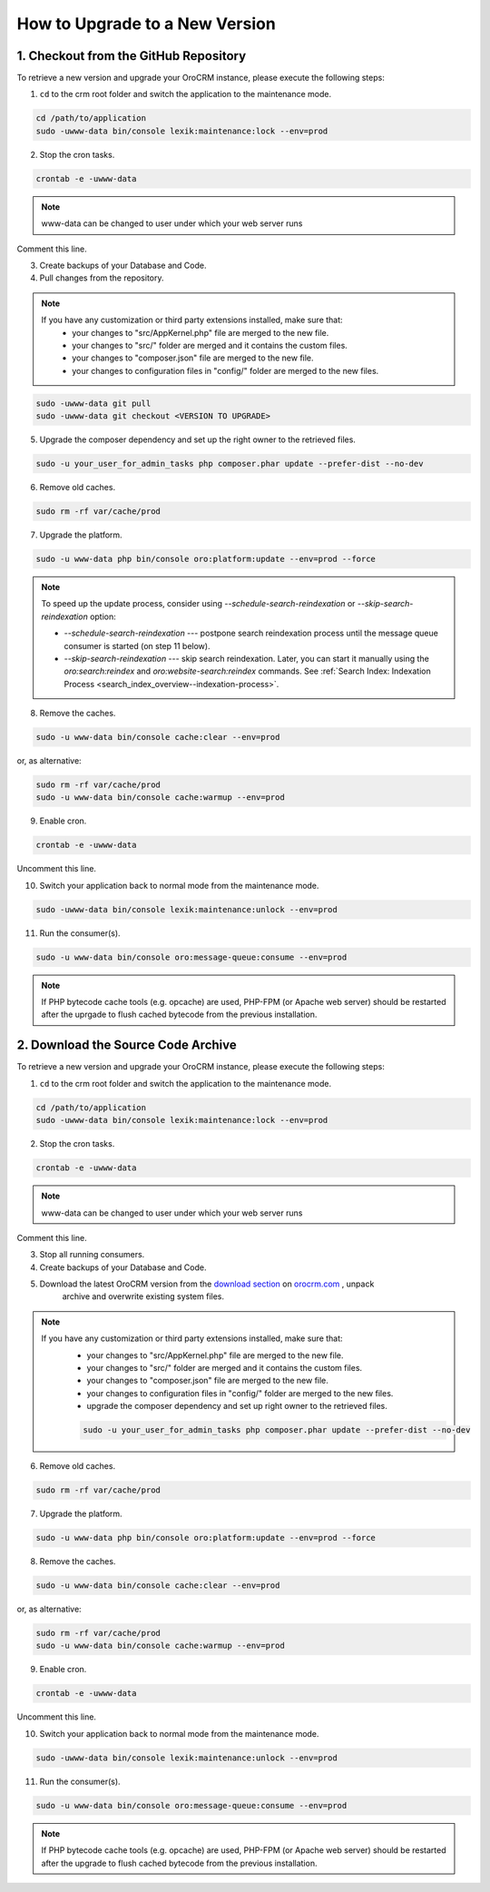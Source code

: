 .. index::
    single: Upgrade

How to Upgrade to a New Version
===============================

1. Checkout from the GitHub Repository
~~~~~~~~~~~~~~~~~~~~~~~~~~~~~~~~~~~~~~

To retrieve a new version and upgrade your OroCRM instance, please execute the following steps:

1. ``cd`` to the crm root folder and switch the application to the maintenance mode.

.. code-block:: bash

      cd /path/to/application
      sudo -uwww-data bin/console lexik:maintenance:lock --env=prod

2. Stop the cron tasks.

.. code-block:: bash

      crontab -e -uwww-data


.. note::

    www-data can be changed to user under which your web server runs

Comment this line.

.. code-block:: text
    :linenos:

     */1 * * * * /usr/bin/php /path/to/application/bin/console --env=prod oro:cron >> /dev/null

3. Create backups of your Database and Code.

4. Pull changes from the repository.

.. note::

    If you have any customization or third party extensions installed, make sure that:
        - your changes to "src/AppKernel.php" file are merged to the new file.
        - your changes to "src/" folder are merged and it contains the custom files.
        - your changes to "composer.json" file are merged to the new file.
        - your changes to configuration files in "config/" folder are merged to the new files.

.. code-block:: bash

      sudo -uwww-data git pull
      sudo -uwww-data git checkout <VERSION TO UPGRADE>

5. Upgrade the composer dependency and set up the right owner to the retrieved files.

.. code-block:: bash

      sudo -u your_user_for_admin_tasks php composer.phar update --prefer-dist --no-dev

6. Remove old caches.

.. code-block:: bash

      sudo rm -rf var/cache/prod

7. Upgrade the platform.

.. code-block:: bash

      sudo -u www-data php bin/console oro:platform:update --env=prod --force

.. note::

    To speed up the update process, consider using `--schedule-search-reindexation` or 
    `--skip-search-reindexation` option:
    
    * `--schedule-search-reindexation` --- postpone search reindexation process until 
      the message queue consumer is started (on step 11 below).
    * `--skip-search-reindexation` --- skip search reindexation. Later, you can start it manually using
      the `oro:search:reindex` and `oro:website-search:reindex` commands.
      See :ref:`Search Index: Indexation Process <search_index_overview--indexation-process>`.

8. Remove the caches.

.. code-block:: bash

      sudo -u www-data bin/console cache:clear --env=prod

or, as alternative:

.. code-block:: bash

      sudo rm -rf var/cache/prod
      sudo -u www-data bin/console cache:warmup --env=prod

9. Enable cron.

.. code-block:: bash

      crontab -e -uwww-data

Uncomment this line.

.. code-block:: text
    :linenos:

     */1 * * * * /usr/bin/php /path/to/application/bin/console --env=prod oro:cron >> /dev/null

10. Switch your application back to normal mode from the maintenance mode.

.. code-block:: bash

      sudo -uwww-data bin/console lexik:maintenance:unlock --env=prod

11. Run the consumer(s).

.. code-block:: bash

      sudo -u www-data bin/console oro:message-queue:consume --env=prod


.. note::

    If PHP bytecode cache tools (e.g. opcache) are used, PHP-FPM (or Apache web server) should be restarted
    after the uprgade to flush cached bytecode from the previous installation.


2. Download the Source Code Archive
~~~~~~~~~~~~~~~~~~~~~~~~~~~~~~~~~~~

To retrieve a new version and upgrade your OroCRM instance, please execute the following steps:

1. ``cd`` to the crm root folder and switch the application to the maintenance mode.

.. code-block:: bash

      cd /path/to/application
      sudo -uwww-data bin/console lexik:maintenance:lock --env=prod

2. Stop the cron tasks.

.. code-block:: bash

      crontab -e -uwww-data


.. note::

    www-data can be changed to user under which your web server runs

Comment this line.

.. code-block:: text
    :linenos:

    */1 * * * * /usr/bin/php /path/to/application/bin/console --env=prod oro:cron >> /dev/null

3. Stop all running consumers.

4. Create backups of your Database and Code.

5. Download the latest OroCRM version from the `download section`_ on `orocrm.com <https://oroinc.com/orocrm/>`_ , unpack
      archive and overwrite existing system files.

.. note::

    If you have any customization or third party extensions installed, make sure that:
        - your changes to "src/AppKernel.php" file are merged to the new file.
        - your changes to "src/" folder are merged and it contains the custom files.
        - your changes to "composer.json" file are merged to the new file.
        - your changes to configuration files in "config/" folder are merged to the new files.
        - upgrade the composer dependency and set up right owner to the retrieved files.

        .. code-block:: bash

              sudo -u your_user_for_admin_tasks php composer.phar update --prefer-dist --no-dev

6. Remove old caches.

.. code-block:: bash

      sudo rm -rf var/cache/prod

7. Upgrade the platform.

.. code-block:: bash

      sudo -u www-data php bin/console oro:platform:update --env=prod --force

8. Remove the caches.

.. code-block:: bash

      sudo -u www-data bin/console cache:clear --env=prod

or, as alternative:

.. code-block:: bash

      sudo rm -rf var/cache/prod
      sudo -u www-data bin/console cache:warmup --env=prod

9. Enable cron.

.. code-block:: bash

      crontab -e -uwww-data

Uncomment this line.

.. code-block:: text
    :linenos:

    */1 * * * * /usr/bin/php /path/to/application/bin/console --env=prod oro:cron >> /dev/null

10. Switch your application back to normal mode from the maintenance mode.

.. code-block:: bash

      sudo -uwww-data bin/console lexik:maintenance:unlock --env=prod

11. Run the consumer(s).

.. code-block:: bash

      sudo -u www-data bin/console oro:message-queue:consume --env=prod


.. note::

    If PHP bytecode cache tools (e.g. opcache) are used, PHP-FPM (or Apache web server) should be restarted
    after the upgrade to flush cached bytecode from the previous installation.

.. _`download section`: https://oroinc.com/orocrm/download
